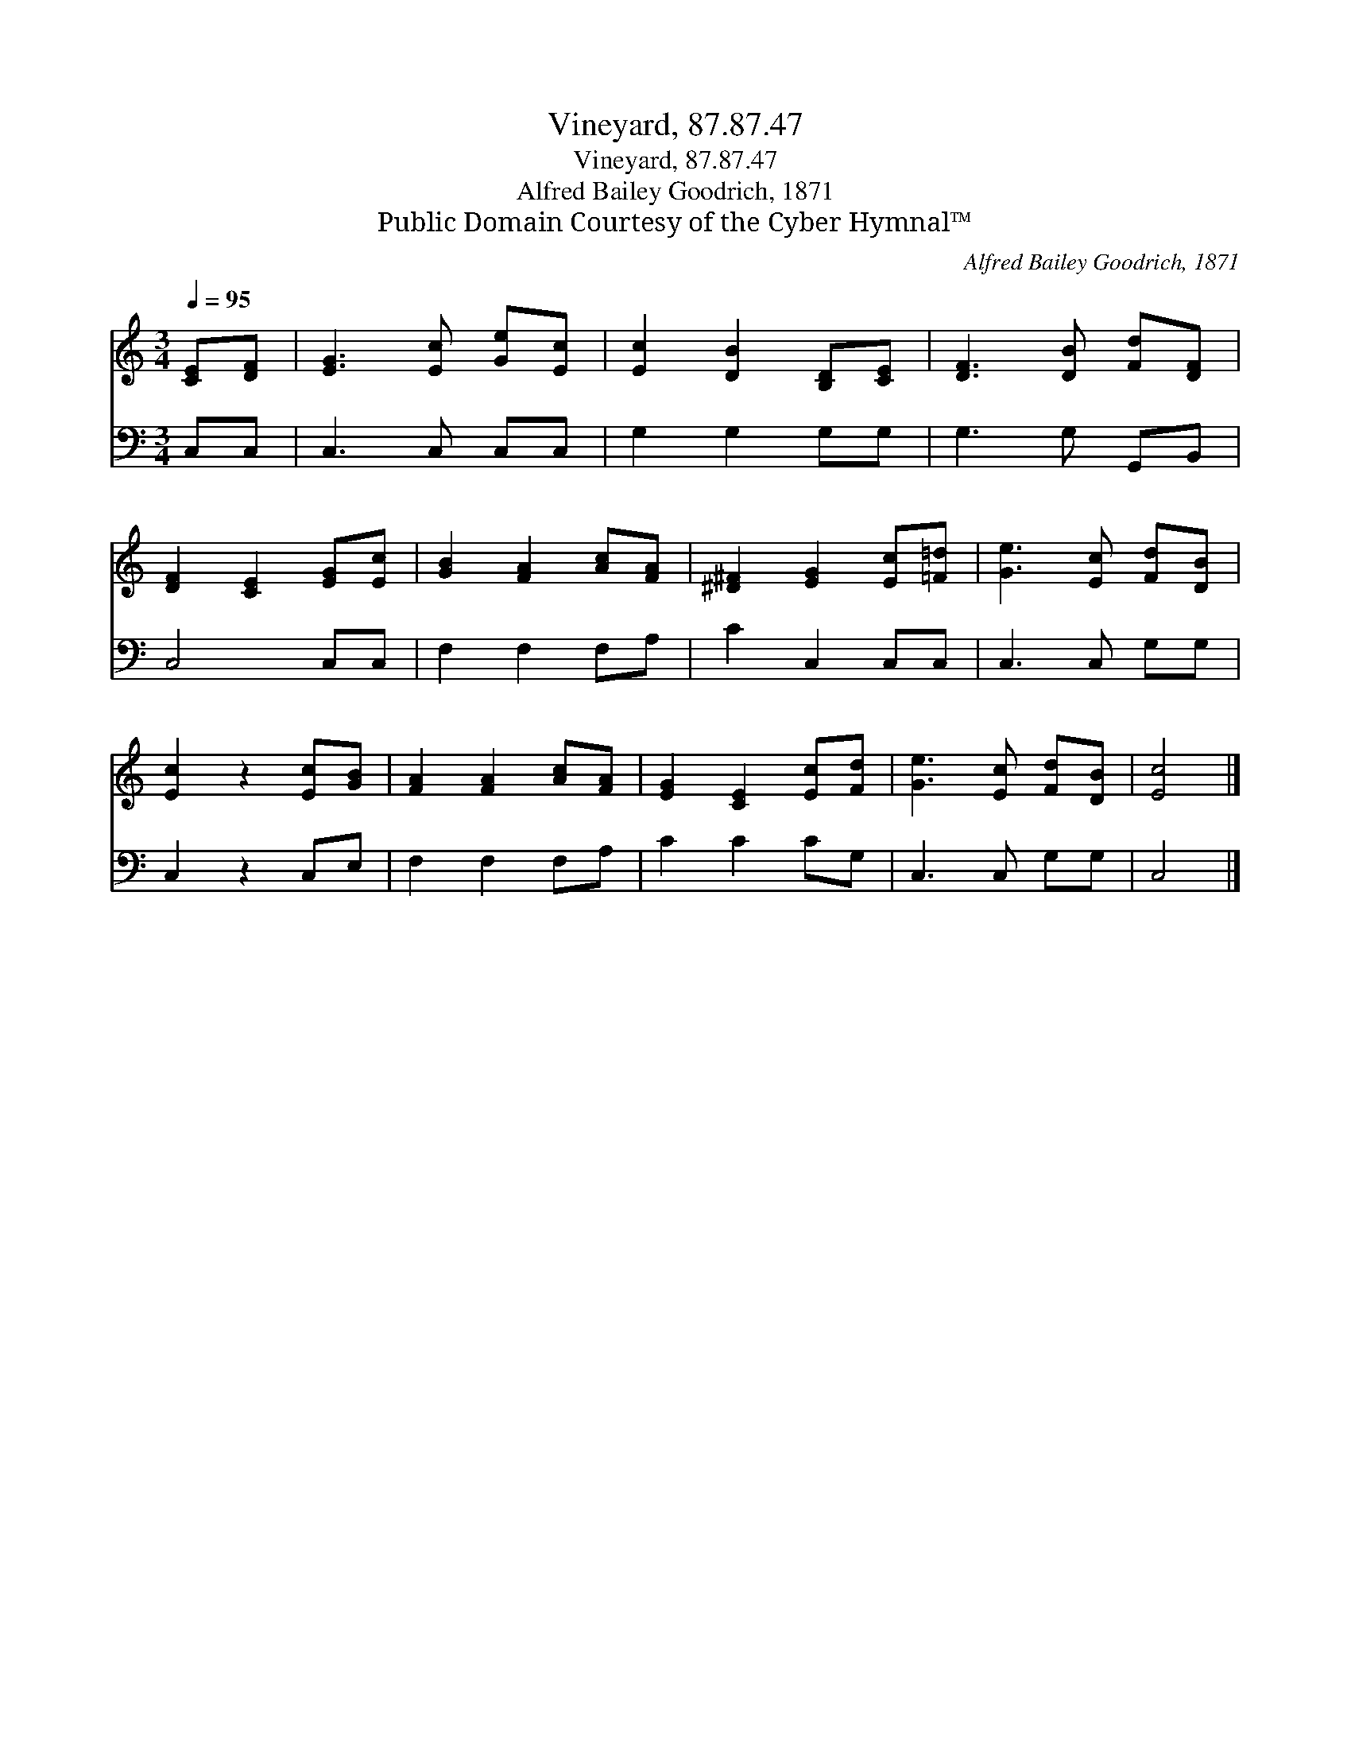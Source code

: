 X:1
T:Vineyard, 87.87.47
T:Vineyard, 87.87.47
T:Alfred Bailey Goodrich, 1871
T:Public Domain Courtesy of the Cyber Hymnal™
C:Alfred Bailey Goodrich, 1871
Z:Public Domain
Z:Courtesy of the Cyber Hymnal™
%%score 1 2
L:1/8
Q:1/4=95
M:3/4
K:C
V:1 treble 
V:2 bass 
V:1
 [CE][DF] | [EG]3 [Ec] [Ge][Ec] | [Ec]2 [DB]2 [B,D][CE] | [DF]3 [DB] [Fd][DF] | %4
 [DF]2 [CE]2 [EG][Ec] | [GB]2 [FA]2 [Ac][FA] | [^D^F]2 [EG]2 [Ec][=F=d] | [Ge]3 [Ec] [Fd][DB] | %8
 [Ec]2 z2 [Ec][GB] | [FA]2 [FA]2 [Ac][FA] | [EG]2 [CE]2 [Ec][Fd] | [Ge]3 [Ec] [Fd][DB] | [Ec]4 |] %13
V:2
 C,C, | C,3 C, C,C, | G,2 G,2 G,G, | G,3 G, G,,B,, | C,4 C,C, | F,2 F,2 F,A, | C2 C,2 C,C, | %7
 C,3 C, G,G, | C,2 z2 C,E, | F,2 F,2 F,A, | C2 C2 CG, | C,3 C, G,G, | C,4 |] %13

